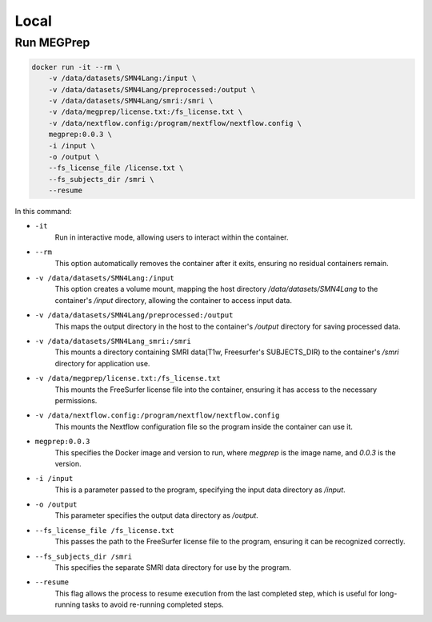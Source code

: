 Local
========================

Run MEGPrep
~~~~~~~~~~~~~~~~~~~~~~~~~~~~~~

.. code-block:: bash

    docker run -it --rm \
        -v /data/datasets/SMN4Lang:/input \
        -v /data/datasets/SMN4Lang/preprocessed:/output \
        -v /data/datasets/SMN4Lang/smri:/smri \
        -v /data/megprep/license.txt:/fs_license.txt \
        -v /data/nextflow.config:/program/nextflow/nextflow.config \
        megprep:0.0.3 \
        -i /input \
        -o /output \
        --fs_license_file /license.txt \
        --fs_subjects_dir /smri \
        --resume

In this command:  


+ ``-it``
   Run in interactive mode, allowing users to interact within the container.  

+ ``--rm``  
   This option automatically removes the container after it exits, ensuring no residual containers remain.  

+ ``-v /data/datasets/SMN4Lang:/input``  
   This option creates a volume mount, mapping the host directory `/data/datasets/SMN4Lang` to the container's `/input` directory, allowing the container to access input data.  

+ ``-v /data/datasets/SMN4Lang/preprocessed:/output``  
   This maps the output directory in the host to the container's `/output` directory for saving processed data.  

+ ``-v /data/datasets/SMN4Lang_smri:/smri``  
   This mounts a directory containing SMRI data(T1w, Freesurfer's SUBJECTS_DIR) to the container's `/smri` directory for application use.

+ ``-v /data/megprep/license.txt:/fs_license.txt``  
   This mounts the FreeSurfer license file into the container, ensuring it has access to the necessary permissions.  

+ ``-v /data/nextflow.config:/program/nextflow/nextflow.config``
   This mounts the Nextflow configuration file so the program inside the container can use it.  

+ ``megprep:0.0.3``  
    This specifies the Docker image and version to run, where `megprep` is the image name, and `0.0.3` is the version.  

+ ``-i /input``  
    This is a parameter passed to the program, specifying the input data directory as `/input`.  

+ ``-o /output``  
    This parameter specifies the output data directory as `/output`.  

+ ``--fs_license_file /fs_license.txt``  
    This passes the path to the FreeSurfer license file to the program, ensuring it can be recognized correctly.  

+ ``--fs_subjects_dir /smri``  
    This specifies the separate SMRI data directory for use by the program.  

+ ``--resume``
    This flag allows the process to resume execution from the last completed step, which is useful for long-running tasks to avoid re-running completed steps.  
